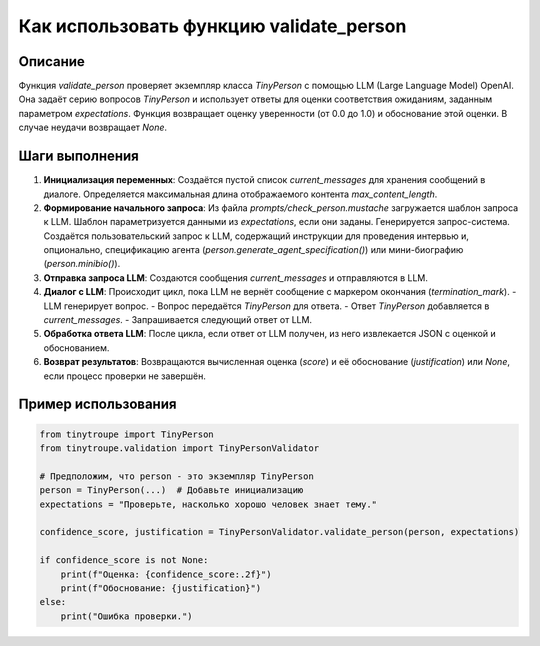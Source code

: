 Как использовать функцию validate_person
========================================================================================

Описание
-------------------------
Функция `validate_person` проверяет экземпляр класса `TinyPerson` с помощью LLM (Large Language Model) OpenAI.  Она задаёт серию вопросов `TinyPerson` и использует ответы для оценки соответствия ожиданиям, заданным параметром `expectations`.  Функция возвращает оценку уверенности (от 0.0 до 1.0) и обоснование этой оценки. В случае неудачи возвращает `None`.

Шаги выполнения
-------------------------
1. **Инициализация переменных**: Создаётся пустой список `current_messages` для хранения сообщений в диалоге.  Определяется максимальная длина отображаемого контента `max_content_length`.
2. **Формирование начального запроса**: Из файла `prompts/check_person.mustache` загружается шаблон запроса к LLM.  Шаблон параметризуется данными из `expectations`, если они заданы.  Генерируется запрос-система.  Создаётся пользовательский запрос к LLM,  содержащий инструкции для проведения интервью и, опционально, спецификацию агента (`person.generate_agent_specification()`) или мини-биографию (`person.minibio()`).
3. **Отправка запроса LLM**:  Создаются сообщения `current_messages` и отправляются в LLM.
4. **Диалог с LLM**: Происходит цикл, пока LLM не вернёт сообщение с маркером окончания (`termination_mark`).
   - LLM генерирует вопрос.
   - Вопрос передаётся `TinyPerson` для ответа.
   - Ответ `TinyPerson` добавляется в `current_messages`.
   - Запрашивается следующий ответ от LLM.
5. **Обработка ответа LLM**: После цикла, если ответ от LLM получен, из него извлекается JSON с оценкой и обоснованием.
6. **Возврат результатов**: Возвращаются вычисленная оценка (`score`) и её обоснование (`justification`) или `None`, если процесс проверки не завершён.


Пример использования
-------------------------
.. code-block:: python

    from tinytroupe import TinyPerson
    from tinytroupe.validation import TinyPersonValidator

    # Предположим, что person - это экземпляр TinyPerson
    person = TinyPerson(...)  # Добавьте инициализацию
    expectations = "Проверьте, насколько хорошо человек знает тему."
    
    confidence_score, justification = TinyPersonValidator.validate_person(person, expectations)
    
    if confidence_score is not None:
        print(f"Оценка: {confidence_score:.2f}")
        print(f"Обоснование: {justification}")
    else:
        print("Ошибка проверки.")